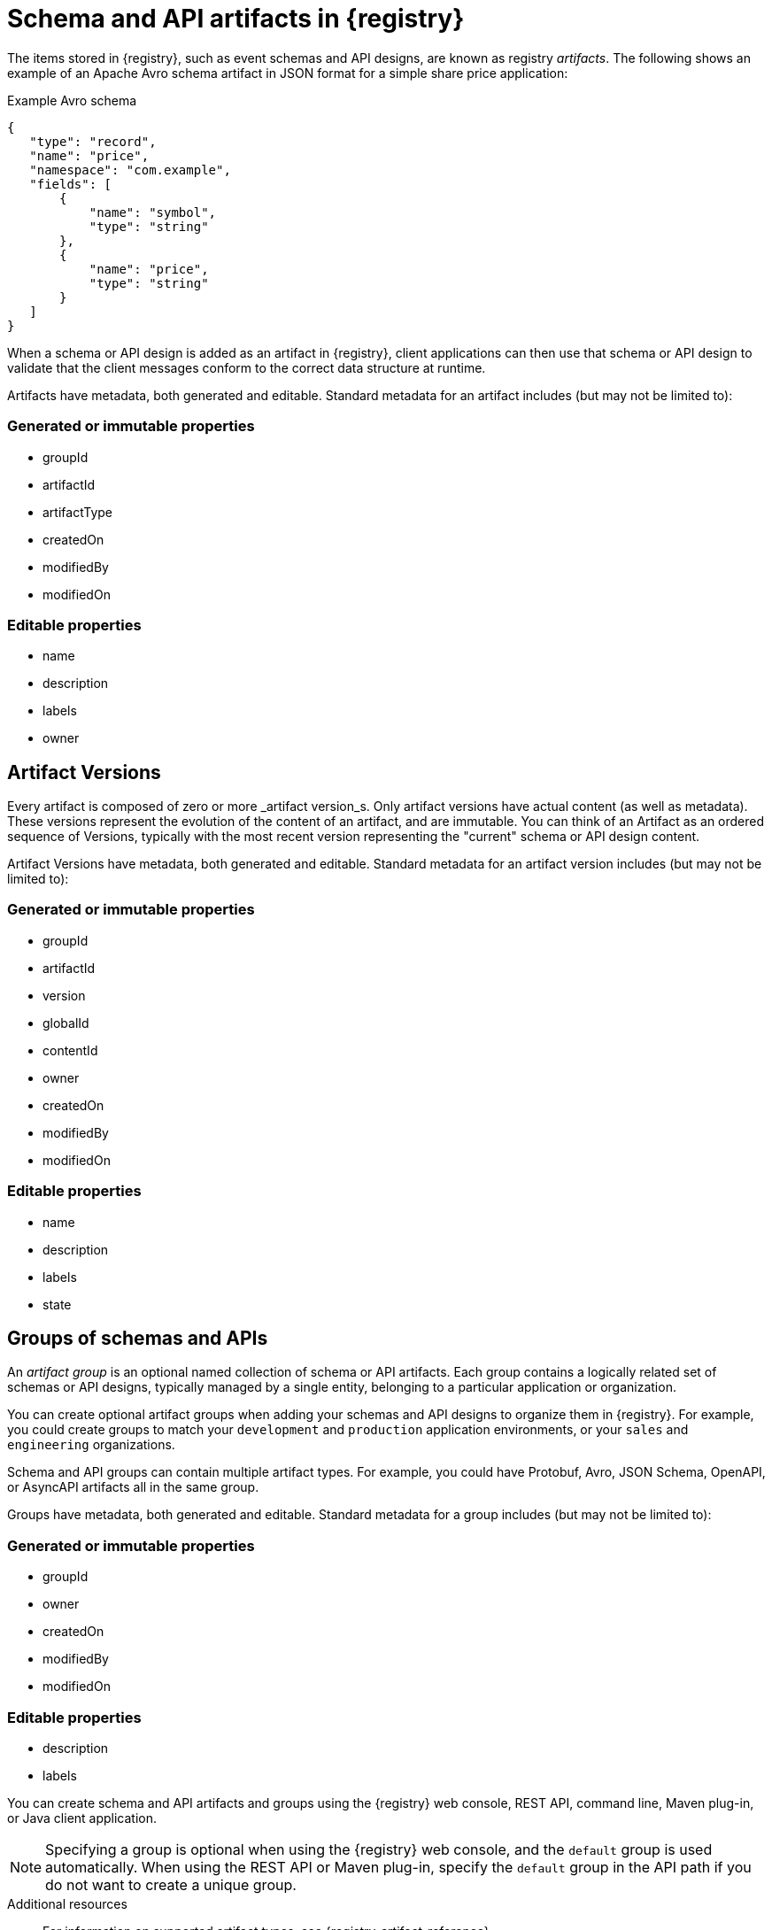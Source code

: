 // Metadata created by nebel

[id="registry-artifacts_{context}"]
= Schema and API artifacts in {registry}

[role="_abstract"]
The items stored in {registry}, such as event schemas and API designs, are known as registry _artifacts_. The following shows an example of an Apache Avro schema artifact in JSON format for a simple share price application:

.Example Avro schema
[source,json]
----
{
   "type": "record",
   "name": "price",
   "namespace": "com.example",
   "fields": [
       {
           "name": "symbol",
           "type": "string"
       },
       {
           "name": "price",
           "type": "string"
       }
   ]
}
----

When a schema or API design is added as an artifact in {registry}, client applications can then use that schema or API design to validate that the client messages conform to the correct data structure at runtime.

Artifacts have metadata, both generated and editable.  Standard metadata for an artifact includes (but may not be limited to):

=== Generated or immutable properties

- groupId
- artifactId
- artifactType
- createdOn
- modifiedBy
- modifiedOn

=== Editable properties
- name
- description
- labels
- owner

[discrete]
== Artifact Versions
Every artifact is composed of zero or more _artifact version_s.  Only artifact versions have actual
content (as well as metadata).  These versions represent the evolution of the content of an artifact,
and are immutable.  You can think of an Artifact as an ordered sequence of Versions, typically with
the most recent version representing the "current" schema or API design content.


Artifact Versions have metadata, both generated and editable.  Standard metadata for an artifact version includes (but may not be limited to):

=== Generated or immutable properties

- groupId
- artifactId
- version
- globalId
- contentId
- owner
- createdOn
- modifiedBy
- modifiedOn

=== Editable properties
- name
- description
- labels
- state


[discrete]
== Groups of schemas and APIs

An _artifact group_ is an optional named collection of schema or API artifacts. Each group contains a logically related set of schemas or API designs, typically managed by a single entity, belonging to a particular application or organization.

You can create optional artifact groups when adding your schemas and API designs to organize them in {registry}. For example, you could create groups to match your `development` and `production` application environments, or your `sales` and `engineering` organizations.

Schema and API groups can contain multiple artifact types. For example, you could have Protobuf, Avro, JSON Schema, OpenAPI, or AsyncAPI artifacts all in the same group.

Groups have metadata, both generated and editable.  Standard metadata for a group includes (but may not be limited to):

=== Generated or immutable properties

- groupId
- owner
- createdOn
- modifiedBy
- modifiedOn

=== Editable properties
- description
- labels

You can create schema and API artifacts and groups using the {registry} web console, REST API, command line, Maven plug-in, or Java client application.

NOTE: Specifying a group is optional when using the {registry} web console, and the `default` group is used automatically. When using the REST API or Maven plug-in, specify the `default` group in the API path if you do not want to create a unique group.

[role="_additional-resources"]
.Additional resources

* For information on supported artifact types, see {registry-artifact-reference}.
* For information on the Core Registry API, see the {registry-rest-api}.


[discrete]
== References to other schemas and APIs

Some {registry} artifact types can include _artifact references_ from one artifact file to another. You can create efficiencies by defining reusable schema or API components, and then referencing them from multiple locations. For example, you can specify a reference in JSON Schema or OpenAPI using a `$ref` statement, or in Google Protobuf using an `import` statement, or in Apache Avro using a nested namespace.

The following example shows a simple Avro schema named `TradeKey` that includes a reference to another schema named `Exchange` using a nested namespace:

.Tradekey schema with nested Exchange schema
[source,json]
----
{
 "namespace": "com.kubetrade.schema.trade",
 "type": "record",
 "name": "TradeKey",
 "fields": [
   {
     "name": "exchange",
     "type": "com.kubetrade.schema.common.Exchange"
   },
   {
     "name": "key",
     "type": "string"
   }
 ]
}
----

.Exchange schema
[source,json]
----
{
 "namespace": "com.kubetrade.schema.common",
 "type": "enum",
 "name": "Exchange",
 "symbols" : ["GEMINI"]
}
----

An artifact reference is stored in {registry} as a collection of artifact metadata that maps from an artifact type-specific reference to an internal {registry} reference. Each artifact reference in {registry} is composed of the following:

* Group ID
* Artifact ID
* Artifact version
* Artifact reference name

You can manage artifact references using the {registry} core REST API, Maven plug-in, and Java serializers/deserializers (SerDes). {registry} stores the artifact references along with the artifact content. {registry} also maintains a collection of all artifact references so you can search them or list all references for a specific artifact.

[discrete]
=== Supported artifact types
{registry} currently supports artifact references for the following artifact types only:

* Avro
* Protobuf
* JSON Schema
* OpenAPI
* AsyncAPI

[role="_additional-resources"]
.Additional resources

* For details on managing artifact references, see:
** {managing-registry-artifacts-api}.
** {managing-registry-artifacts-maven}.
* For a Java example, see the https://github.com/Apicurio/apicurio-registry/tree/main/examples/serdes-with-references[Apicurio Registry SerDes with references demonstration].
